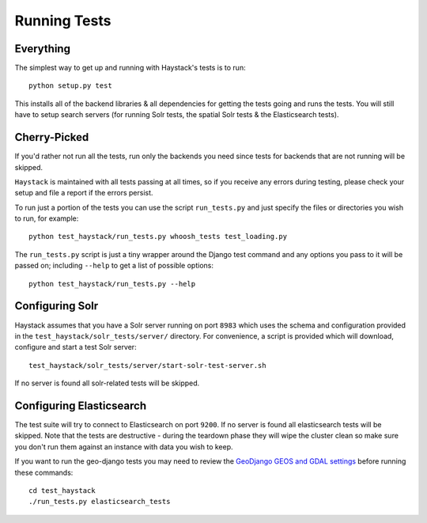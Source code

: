 .. _ref-running-tests:

=============
Running Tests
=============

Everything
==========

The simplest way to get up and running with Haystack's tests is to run::

    python setup.py test

This installs all of the backend libraries & all dependencies for getting the
tests going and runs the tests. You will still have to setup search servers
(for running Solr tests, the spatial Solr tests & the Elasticsearch tests).


Cherry-Picked
=============

If you'd rather not run all the tests, run only the backends you need since
tests for backends that are not running will be skipped.

``Haystack`` is maintained with all tests passing at all times, so if you
receive any errors during testing, please check your setup and file a report if
the errors persist.

To run just a portion of the tests you can use the script ``run_tests.py`` and
just specify the files or directories you wish to run, for example::

    python test_haystack/run_tests.py whoosh_tests test_loading.py

The ``run_tests.py`` script is just a tiny wrapper around the Django test
command and any options you pass to it will be passed on; including ``--help``
to get a list of possible options::

    python test_haystack/run_tests.py --help

Configuring Solr
================

Haystack assumes that you have a Solr server running on port ``8983`` which
uses the schema and configuration provided in the
``test_haystack/solr_tests/server/`` directory. For convenience, a script is
provided which will download, configure and start a test Solr server::

    test_haystack/solr_tests/server/start-solr-test-server.sh

If no server is found all solr-related tests will be skipped.

Configuring Elasticsearch
=========================

The test suite will try to connect to Elasticsearch on port ``9200``. If no
server is found all elasticsearch tests will be skipped. Note that the tests
are destructive - during the teardown phase they will wipe the cluster clean so
make sure you don't run them against an instance with data you wish to keep.

If you want to run the geo-django tests you may need to review the
`GeoDjango GEOS and GDAL settings`_ before running these commands::

	cd test_haystack
	./run_tests.py elasticsearch_tests

.. _GeoDjango GEOS and GDAL settings: https://docs.djangoproject.com/en/stable/ref/contrib/gis/install/geolibs/#geos-library-path
